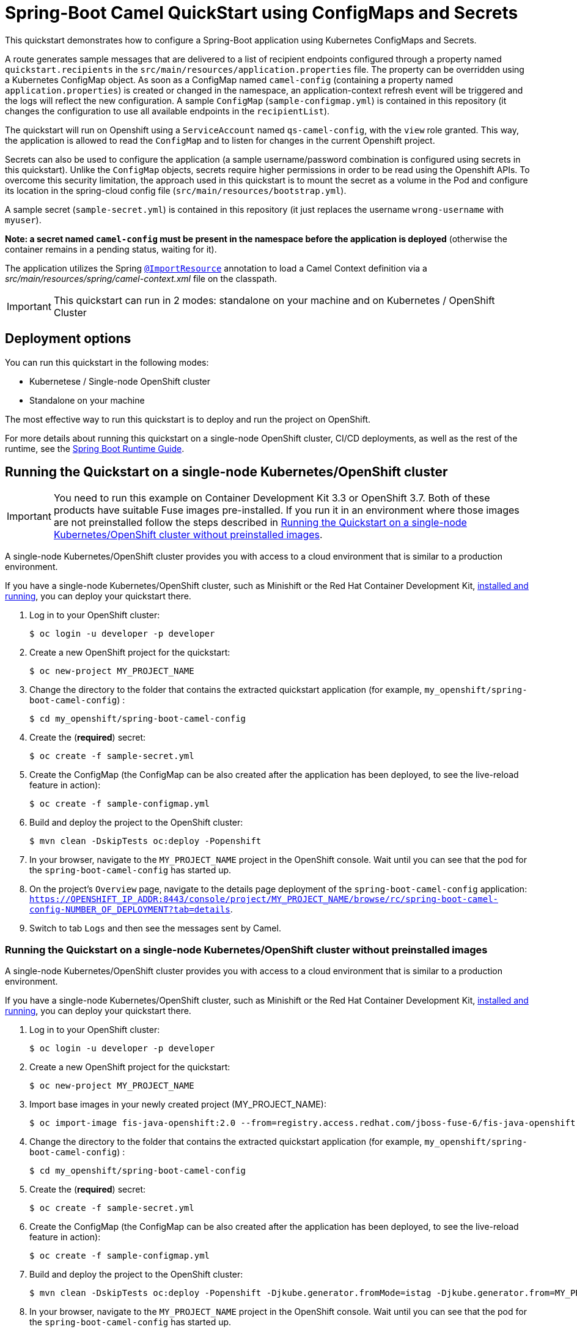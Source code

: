 = Spring-Boot Camel QuickStart using ConfigMaps and Secrets

This quickstart demonstrates how to configure a Spring-Boot application using Kubernetes ConfigMaps and Secrets.

A route generates sample messages that are delivered to a list of recipient endpoints
configured through a property named `quickstart.recipients` in the `src/main/resources/application.properties` file.
The property can be overridden using a Kubernetes ConfigMap object.
As soon as a ConfigMap named `camel-config` (containing a property named `application.properties`) is created or changed in the namespace,
 an application-context refresh event will be triggered and the logs will reflect the new configuration.
 A sample `ConfigMap` (`sample-configmap.yml`) is contained in this repository (it changes the configuration to use all available endpoints in the `recipientList`).

The quickstart will run on Openshift using a `ServiceAccount` named `qs-camel-config`, with the `view` role granted.
This way, the application is allowed to read the `ConfigMap` and to listen for changes in the current Openshift project.

Secrets can also be used to configure the application (a sample username/password combination is configured using secrets in this quickstart).
Unlike the `ConfigMap` objects, secrets require higher permissions in order to be read using the Openshift APIs.
To overcome this security limitation, the approach used in this quickstart is to mount the secret as a volume in the Pod and
configure its location in the spring-cloud config file (`src/main/resources/bootstrap.yml`).

A sample secret (`sample-secret.yml`) is contained in this repository (it just replaces the username `wrong-username` with `myuser`).

**Note: a secret named `camel-config` must be present in the namespace before the application is deployed**
(otherwise the container remains in a pending status, waiting for it).

The application utilizes the Spring http://docs.spring.io/spring/docs/current/javadoc-api/org/springframework/context/annotation/ImportResource.html[`@ImportResource`] annotation to load a Camel Context definition via a _src/main/resources/spring/camel-context.xml_ file on the classpath.

IMPORTANT: This quickstart can run in 2 modes: standalone on your machine and on Kubernetes / OpenShift Cluster

== Deployment options

You can run this quickstart in the following modes:

* Kubernetese / Single-node OpenShift cluster
* Standalone on your machine

The most effective way to run this quickstart is to deploy and run the project on OpenShift.

For more details about running this quickstart on a single-node OpenShift cluster, CI/CD deployments, as well as the rest of the runtime, see the link:http://appdev.openshift.io/docs/spring-boot-runtime.html[Spring Boot Runtime Guide].

== Running the Quickstart on a single-node Kubernetes/OpenShift cluster

IMPORTANT: You need to run this example on Container Development Kit 3.3 or OpenShift 3.7.
Both of these products have suitable Fuse images pre-installed.
If you run it in an environment where those images are not preinstalled follow the steps described in <<single-node-without-preinstalled-images>>.

A single-node Kubernetes/OpenShift cluster provides you with access to a cloud environment that is similar to a production environment.

If you have a single-node Kubernetes/OpenShift cluster, such as Minishift or the Red Hat Container Development Kit, link:http://appdev.openshift.io/docs/minishift-installation.html[installed and running], you can deploy your quickstart there.


. Log in to your OpenShift cluster:
+
[source,bash,options="nowrap",subs="attributes+"]
----
$ oc login -u developer -p developer
----

. Create a new OpenShift project for the quickstart:
+
[source,bash,options="nowrap",subs="attributes+"]
----
$ oc new-project MY_PROJECT_NAME
----

. Change the directory to the folder that contains the extracted quickstart application (for example, `my_openshift/spring-boot-camel-config`) :
+
[source,bash,options="nowrap",subs="attributes+"]
----
$ cd my_openshift/spring-boot-camel-config
----

. Create the (**required**) secret:
+
----
$ oc create -f sample-secret.yml
----

. Create the ConfigMap (the ConfigMap can be also created after the application has been deployed, to see the live-reload feature in action):
+
----
$ oc create -f sample-configmap.yml
----

. Build and deploy the project to the OpenShift cluster:
+
[source,bash,options="nowrap",subs="attributes+"]
----
$ mvn clean -DskipTests oc:deploy -Popenshift
----

. In your browser, navigate to the `MY_PROJECT_NAME` project in the OpenShift console.
Wait until you can see that the pod for the `spring-boot-camel-config` has started up.

. On the project's `Overview` page, navigate to the details page deployment of the `spring-boot-camel-config` application: `https://OPENSHIFT_IP_ADDR:8443/console/project/MY_PROJECT_NAME/browse/rc/spring-boot-camel-config-NUMBER_OF_DEPLOYMENT?tab=details`.

. Switch to tab `Logs` and then see the messages sent by Camel.

[#single-node-without-preinstalled-images]
=== Running the Quickstart on a single-node Kubernetes/OpenShift cluster without preinstalled images

A single-node Kubernetes/OpenShift cluster provides you with access to a cloud environment that is similar to a production environment.

If you have a single-node Kubernetes/OpenShift cluster, such as Minishift or the Red Hat Container Development Kit, link:http://appdev.openshift.io/docs/minishift-installation.html[installed and running], you can deploy your quickstart there.


. Log in to your OpenShift cluster:
+
[source,bash,options="nowrap",subs="attributes+"]
----
$ oc login -u developer -p developer
----

. Create a new OpenShift project for the quickstart:
+
[source,bash,options="nowrap",subs="attributes+"]
----
$ oc new-project MY_PROJECT_NAME
----

. Import base images in your newly created project (MY_PROJECT_NAME):
+
[source,bash,options="nowrap",subs="attributes+"]
----
$ oc import-image fis-java-openshift:2.0 --from=registry.access.redhat.com/jboss-fuse-6/fis-java-openshift:2.0 --confirm
----

. Change the directory to the folder that contains the extracted quickstart application (for example, `my_openshift/spring-boot-camel-config`) :
+
[source,bash,options="nowrap",subs="attributes+"]
----
$ cd my_openshift/spring-boot-camel-config
----

. Create the (**required**) secret:
+
----
$ oc create -f sample-secret.yml
----

. Create the ConfigMap (the ConfigMap can be also created after the application has been deployed, to see the live-reload feature in action):
+
----
$ oc create -f sample-configmap.yml
----

. Build and deploy the project to the OpenShift cluster:
+
[source,bash,options="nowrap",subs="attributes+"]
----
$ mvn clean -DskipTests oc:deploy -Popenshift -Djkube.generator.fromMode=istag -Djkube.generator.from=MY_PROJECT_NAME/fis-java-openshift:2.0
----

. In your browser, navigate to the `MY_PROJECT_NAME` project in the OpenShift console.
Wait until you can see that the pod for the `spring-boot-camel-config` has started up.

. On the project's `Overview` page, navigate to the details page deployment of the `spring-boot-camel-config` application: `https://OPENSHIFT_IP_ADDR:8443/console/project/MY_PROJECT_NAME/browse/rc/spring-boot-camel-config-xml-NUMBER_OF_DEPLOYMENT?tab=details`.

. Switch to tab `Logs` and then see the messages sent by Camel.

== Integration Testing

The example includes a https://github.com/fabric8io/fabric8/tree/master/components/fabric8-arquillian[fabric8 arquillian] Kubernetes Integration Test.
Once the container image has been built and deployed in Kubernetes, the integration test can be run with:

[source,bash,options="nowrap",subs="attributes+"]
----
mvn test -Dtest=*KT
----

The test is disabled by default and has to be enabled using `-Dtest`. https://fabric8.io/guide/testing.html[Integration Testing] and https://fabric8.io/guide/arquillian.html[Fabric8 Arquillian Extension] provide more information on writing full fledged black box integration tests for Kubernetes.

== Running the quickstart standalone on your machine
To run this quickstart as a standalone project on your local machine:

. Download the project and extract the archive on your local filesystem.
. Build the project:
+
[source,bash,options="nowrap",subs="attributes+"]
----
$ cd PROJECT_DIR
$ mvn clean package
----
. Run the service:

+
[source,bash,options="nowrap",subs="attributes+"]
----
$ mvn spring-boot:run
----
. See the messages sent by Camel.
